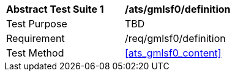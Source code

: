[[ats_gmlsf0_definition]]
[width="90%",cols="2,6a"]
|===
^|*Abstract Test Suite {counter:ats-id}* |*/ats/gmlsf0/definition* 
^|Test Purpose |TBD
^|Requirement |/req/gmlsf0/definition
^|Test Method |<<ats_gmlsf0_content>>
|===
